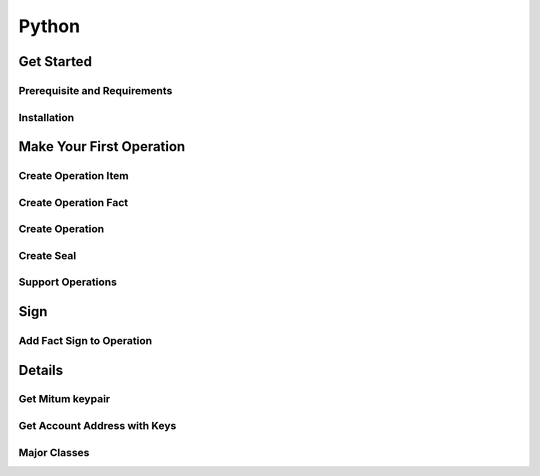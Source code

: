 ===================================================
Python
===================================================

---------------------------------------------------
Get Started
---------------------------------------------------

Prerequisite and Requirements
'''''''''''''''''''''''''''''''''''''''''''''''''''

Installation
'''''''''''''''''''''''''''''''''''''''''''''''''''

---------------------------------------------------
Make Your First Operation
---------------------------------------------------

Create Operation Item
'''''''''''''''''''''''''''''''''''''''''''''''''''

Create Operation Fact
'''''''''''''''''''''''''''''''''''''''''''''''''''

Create Operation
'''''''''''''''''''''''''''''''''''''''''''''''''''

Create Seal
'''''''''''''''''''''''''''''''''''''''''''''''''''

Support Operations
'''''''''''''''''''''''''''''''''''''''''''''''''''

---------------------------------------------------
Sign
---------------------------------------------------

Add Fact Sign to Operation
'''''''''''''''''''''''''''''''''''''''''''''''''''

---------------------------------------------------
Details
---------------------------------------------------

Get Mitum keypair
'''''''''''''''''''''''''''''''''''''''''''''''''''

Get Account Address with Keys
'''''''''''''''''''''''''''''''''''''''''''''''''''

Major Classes
'''''''''''''''''''''''''''''''''''''''''''''''''''